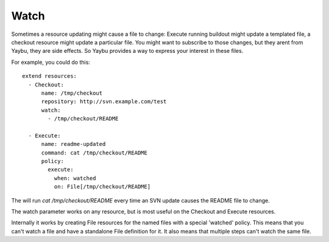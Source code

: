 =====
Watch
=====

Sometimes a resource updating might cause a file to change: Execute 
running buildout might update a templated file, a checkout
resource might update a particular file. You might want to
subscribe to those changes, but they arent from Yaybu, they are
side effects. So Yaybu provides a way to express your interest in
these files.

For example, you could do this::


    extend resources:
      - Checkout:
          name: /tmp/checkout
          repository: http://svn.example.com/test
          watch:
            - /tmp/checkout/README

      - Execute:
          name: readme-updated
          command: cat /tmp/checkout/README
          policy:
            execute:
              when: watched
              on: File[/tmp/checkout/README]


The will run `cat /tmp/checkout/README` every time an SVN update
causes the README file to change.

The watch parameter works on any resource, but is most useful on the
Checkout and Execute resources.

Internally it works by creating File resources for the named files
with a special 'watched' policy. This means that you can't watch
a file and have a standalone File definition for it. It also means
that multiple steps can't watch the same file.

